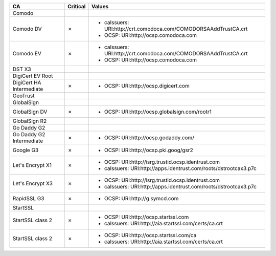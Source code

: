 ========================  ==========  ================================================================
CA                        Critical    Values
========================  ==========  ================================================================
Comodo
Comodo DV                 ✗           * caIssuers: URI:http://crt.comodoca.com/COMODORSAAddTrustCA.crt
                                      * OCSP: URI:http://ocsp.comodoca.com
Comodo EV                 ✗           * caIssuers: URI:http://crt.comodoca.com/COMODORSAAddTrustCA.crt
                                      * OCSP: URI:http://ocsp.comodoca.com
DST X3
DigiCert EV Root
DigiCert HA Intermediate  ✗           * OCSP: URI:http://ocsp.digicert.com
GeoTrust
GlobalSign
GlobalSign DV             ✗           * OCSP: URI:http://ocsp.globalsign.com/rootr1
GlobalSign R2
Go Daddy G2
Go Daddy G2 Intermediate  ✗           * OCSP: URI:http://ocsp.godaddy.com/
Google G3                 ✗           * OCSP: URI:http://ocsp.pki.goog/gsr2
Let's Encrypt X1          ✗           * OCSP: URI:http://isrg.trustid.ocsp.identrust.com
                                      * caIssuers: URI:http://apps.identrust.com/roots/dstrootcax3.p7c
Let's Encrypt X3          ✗           * OCSP: URI:http://isrg.trustid.ocsp.identrust.com
                                      * caIssuers: URI:http://apps.identrust.com/roots/dstrootcax3.p7c
RapidSSL G3               ✗           * OCSP: URI:http://g.symcd.com
StartSSL
StartSSL class 2          ✗           * OCSP: URI:http://ocsp.startssl.com
                                      * caIssuers: URI:http://aia.startssl.com/certs/ca.crt
StartSSL class 2          ✗           * OCSP: URI:http://ocsp.startssl.com/ca
                                      * caIssuers: URI:http://aia.startssl.com/certs/ca.crt
========================  ==========  ================================================================